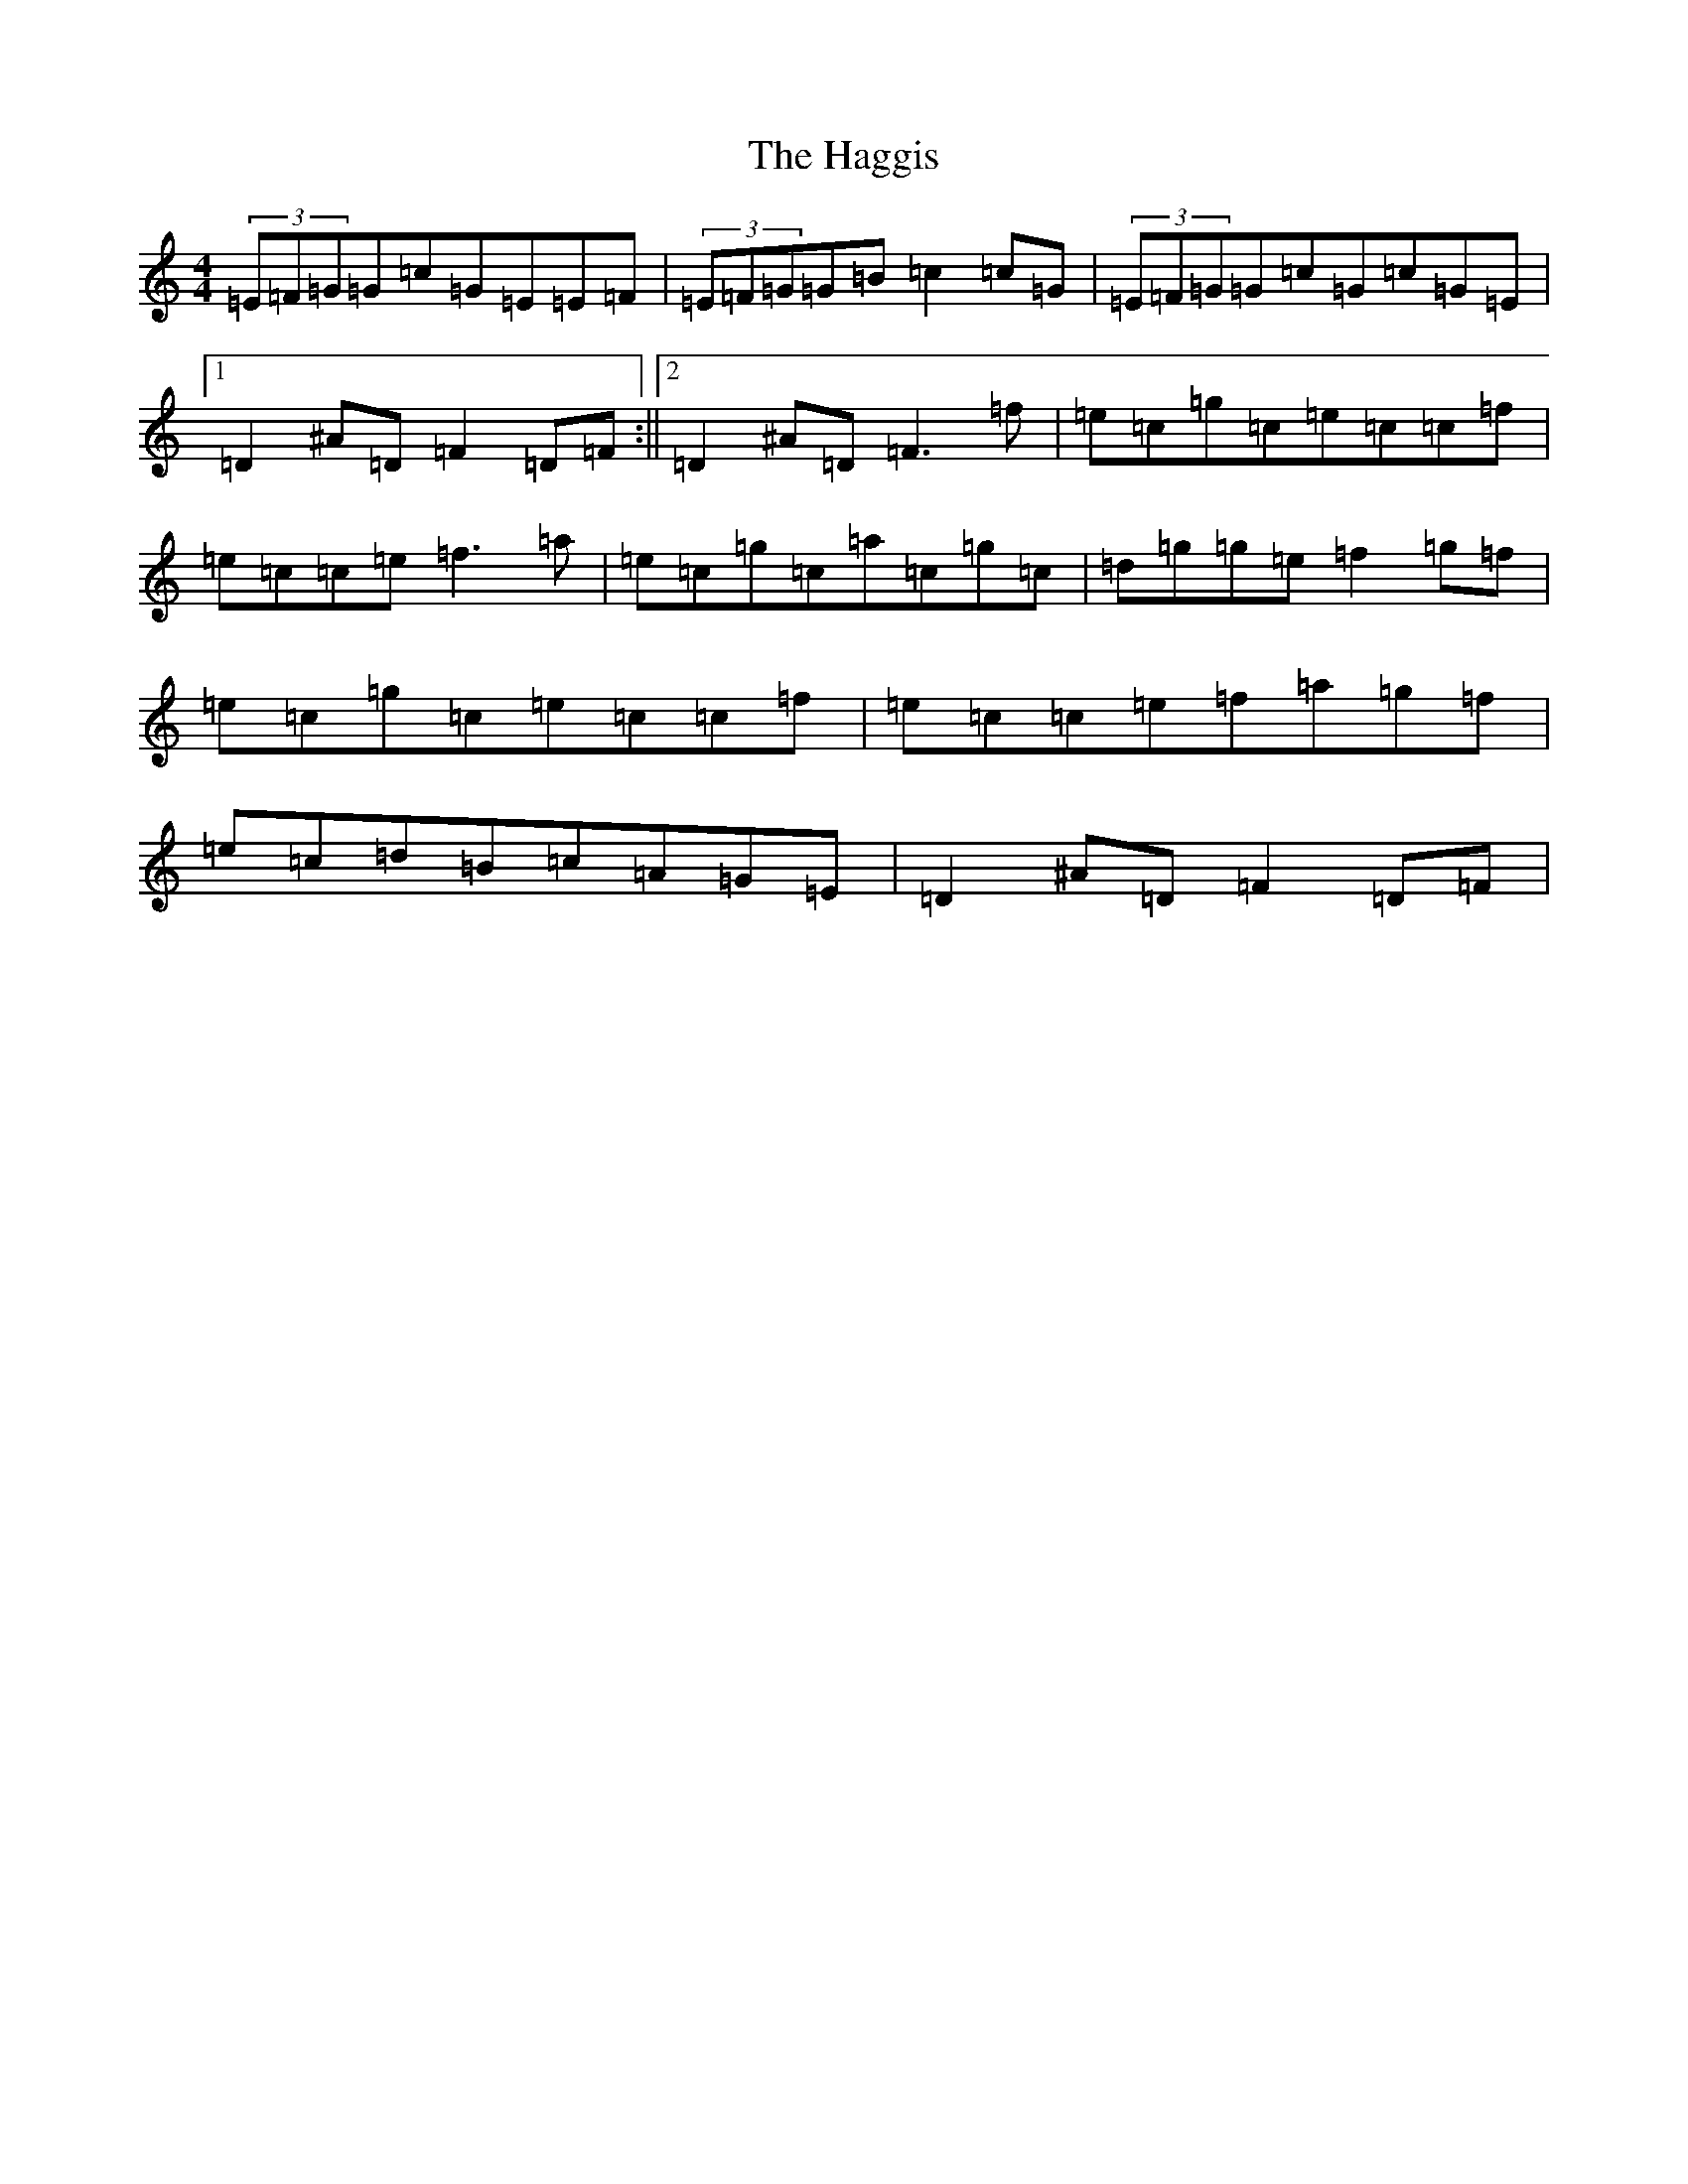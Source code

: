 X: 8575
T: Haggis, The
S: https://thesession.org/tunes/4535#setting4535
R: reel
M:4/4
L:1/8
K: C Major
(3=E=F=G=G=c=G=E=E=F|(3=E=F=G=G=B=c2=c=G|(3=E=F=G=G=c=G=c=G=E|1=D2^A=D=F2=D=F:||2=D2^A=D=F3=f|=e=c=g=c=e=c=c=f|=e=c=c=e=f3=a|=e=c=g=c=a=c=g=c|=d=g=g=e=f2=g=f|=e=c=g=c=e=c=c=f|=e=c=c=e=f=a=g=f|=e=c=d=B=c=A=G=E|=D2^A=D=F2=D=F|